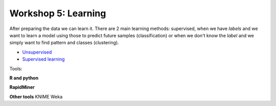 .. _linux_bash:

============================================
Workshop 5: Learning
============================================
After preparing the data we can learn it. 
There are 2 main learning methods: supervised, when we have *labels* and we want to learn a model using those to predict future samples (classification) or when we don't know the *label* and we simply want to find pattern and classes (clustering).

- `Unsupervised <unsupervised_learning.html>`_
- `Supervised learning <supervised_learning.html>`_

Tools:

**R and python**

**RapidMiner**

**Other tools**
KNIME
Weka
